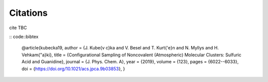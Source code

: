 =========
Citations
=========

cite TBC

:: code::bibtex

   @article{kubecka19,
   author = {J. Kube{\v c}ka and V. Besel and T. Kurt{\'e}n and N. Myllys and H. Vehkam{\"a}ki}, 
   title = {Configurational Sampling of Noncovalent (Atmospheric) Molecular Clusters: Sulfuric Acid and Guanidine},
   journal = {J. Phys. Chem. A}, 
   year = {2019}, 
   volume = {123}, 
   pages = {6022--6033}, 
   doi = {https://doi.org/10.1021/acs.jpca.9b03853},
   }


